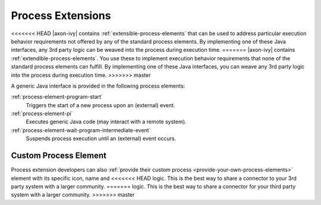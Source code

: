 Process Extensions
==================

<<<<<<< HEAD
|axon-ivy| contains :ref:`extensible-process-elements` that can be used to
address particular execution behavior requirements not offered by any of the
standard process elements. By implementing one of these Java interfaces, any 3rd
party logic can be weaved into the process during execution time.
=======
|axon-ivy| contains :ref:`extendible-process-elements`. You use these to
implement execution behavior requirements that none of the standard process
elements can fulfill. By implementing one of these Java interfaces, you can
weave any 3rd party logic into the process during execution time.
>>>>>>> master

A generic Java interface is provided in the following process elements:

:ref:`process-element-program-start`
   Triggers the start of a new process upon an (external) event.

:ref:`process-element-pi`
   Executes generic Java code (may interact with a remote system).

:ref:`process-element-wait-program-intermediate-event`
   Suspends process execution until an (external) event occurs.



Custom Process Element
----------------------

Process extension developers can also :ref:`provide their custom process
<provide-your-own-process-elements>` element with its specific icon, name and
<<<<<<< HEAD
logic. This is the best way to share a connector to your 3rd party system with a
larger community.
=======
logic. This is the best way to share a connector for your third party system
with a larger community.
>>>>>>> master

